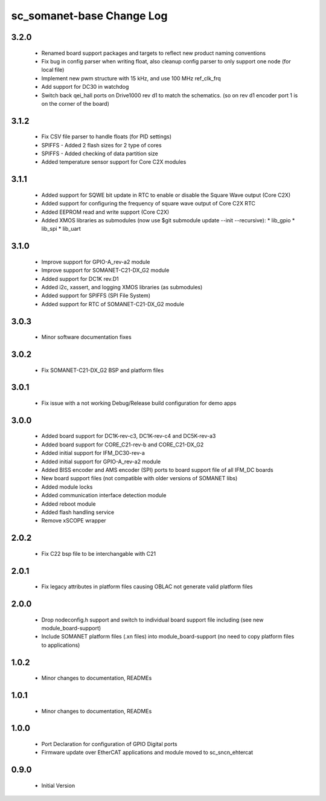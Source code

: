 sc_somanet-base Change Log
==========================

3.2.0
-----

  * Renamed board support packages and targets to reflect new product naming conventions
  * Fix bug in config parser when writing float, also cleanup config parser to only support one node (for local file)
  * Implement new pwm structure with 15 kHz, and use 100 MHz ref_clk_frq
  * Add support for DC30 in watchdog
  * Switch back qei_hall ports on Drive1000 rev d1 to match the schematics. (so on rev d1 encoder port 1 is on the corner of the board)

3.1.2
-----
  * Fix CSV file parser to handle floats (for PID settings)
  * SPIFFS - Added 2 flash sizes for 2 type of cores
  * SPIFFS - Added checking of data partition size
  * Added temperature sensor support for Core C2X modules

3.1.1
-----
  * Added support for SQWE bit update in RTC to enable or disable the Square Wave output (Core C2X)
  * Added support for configuring the frequency of square wave output of Core C2X RTC
  * Added EEPROM read and write support (Core C2X)
  * Added XMOS libraries as submodules (now use $git submodule update --init --recursive):
    * lib_gpio
    * lib_spi
    * lib_uart



3.1.0
-----
  * Improve support for GPIO-A_rev-a2 module
  * Improve support for SOMANET-C21-DX_G2 module
  * Added support for DC1K rev.D1
  * Added i2c, xassert, and logging XMOS libraries (as submodules)
  * Added support for SPIFFS (SPI File System)
  * Added support for RTC of SOMANET-C21-DX_G2 module


3.0.3
-----
  * Minor software documentation fixes

3.0.2
-----
  * Fix SOMANET-C21-DX_G2 BSP and platform files

3.0.1
-----
  * Fix issue with a not working Debug/Release build configuration for demo apps

3.0.0
-----

  * Added board support for DC1K-rev-c3, DC1K-rev-c4 and DC5K-rev-a3
  * Added board support for CORE_C21-rev-b and CORE_C21-DX_G2
  * Added initial support for IFM_DC30-rev-a
  * Added initial support for GPIO-A_rev-a2 module
  * Added BISS encoder and AMS encoder (SPI) ports to board support file of all IFM_DC boards
  * New board support files (not compatible with older versions of SOMANET libs)
  * Added module locks
  * Added communication interface detection module
  * Added reboot module
  * Added flash handling service
  * Remove xSCOPE wrapper

2.0.2
-----

  * Fix C22 bsp file to be interchangable with C21

2.0.1
-----

  * Fix legacy attributes in platform files causing OBLAC not generate valid platform files

2.0.0
-----

  * Drop nodeconfig.h support and switch to individual board support file including (see new module_board-support)
  * Include SOMANET platform files (.xn files) into module_board-support (no need to copy platform files to applications)

1.0.2
-----

  * Minor changes to documentation, READMEs


1.0.1
-----

  * Minor changes to documentation, READMEs

1.0.0
-----

  * Port Declaration for configuration of GPIO Digital ports
  * Firmware update over EtherCAT applications and module moved to sc_sncn_ehtercat 

0.9.0
-----

  * Initial Version


